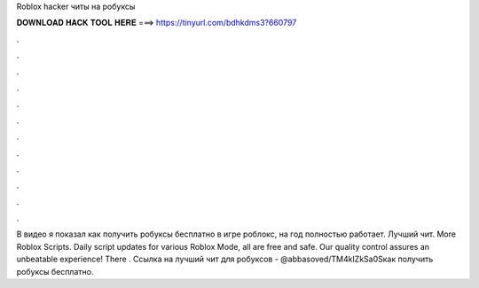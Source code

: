 Roblox hacker читы на робуксы



𝐃𝐎𝐖𝐍𝐋𝐎𝐀𝐃 𝐇𝐀𝐂𝐊 𝐓𝐎𝐎𝐋 𝐇𝐄𝐑𝐄 ===> https://tinyurl.com/bdhkdms3?660797



.



.



.



.



.



.



.



.



.



.



.



.



В видео я показал как получить робуксы бесплатно в игре роблокс, на год ️полностью работает. Лучший чит. More Roblox Scripts. Daily script updates for various Roblox Mode, all are free and safe. Our quality control assures an unbeatable experience! There . Ссылка на лучший чит для робуксов - @abbasoved/TM4kIZkSa0Sкак получить робуксы бесплатно.
